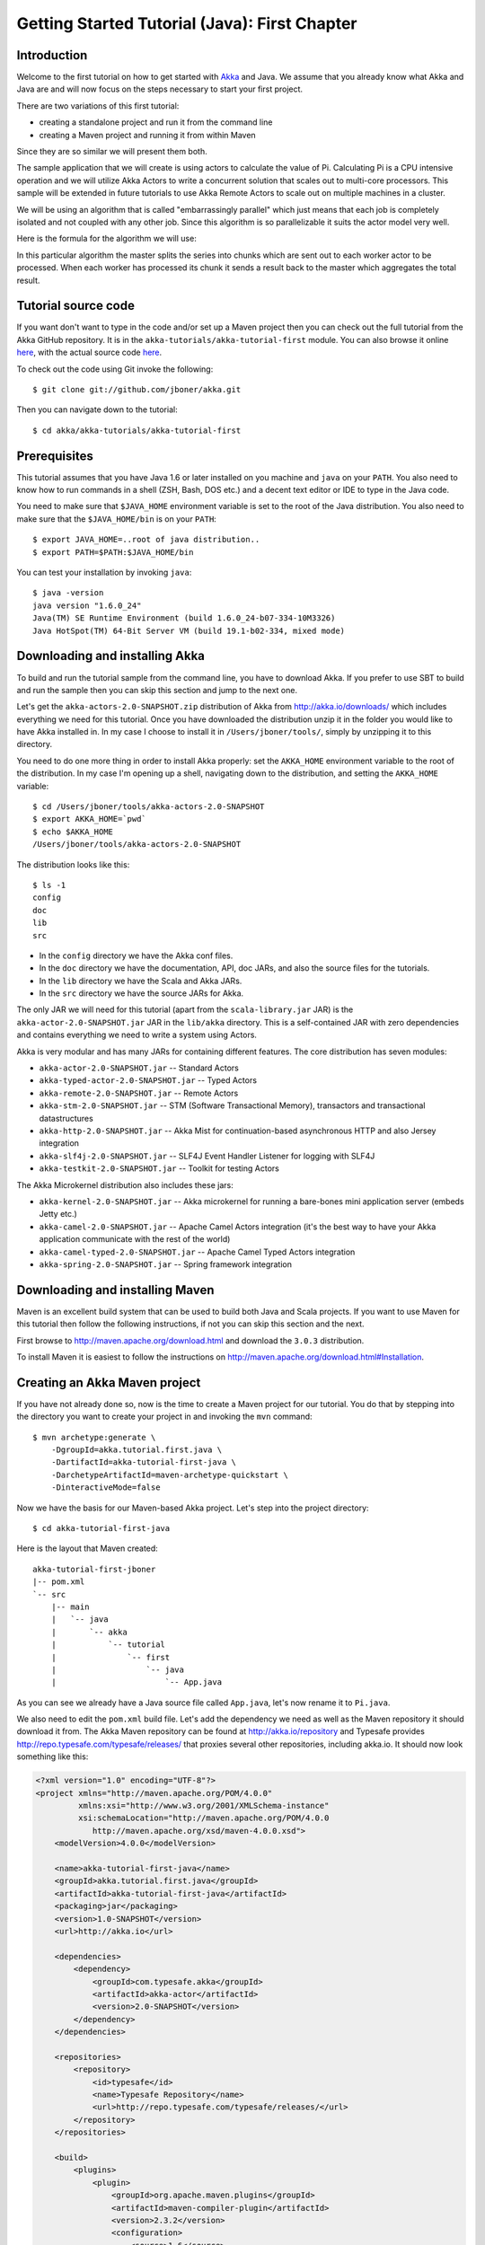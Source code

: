 .. _getting-started-first-java:

Getting Started Tutorial (Java): First Chapter
==============================================

Introduction
------------

Welcome to the first tutorial on how to get started with `Akka <http://akka.io>`_ and Java. We assume that you already know what Akka and Java are and will now focus on the steps necessary to start your first project.

There are two variations of this first tutorial:

- creating a standalone project and run it from the command line
- creating a Maven project and running it from within Maven

Since they are so similar we will present them both.

The sample application that we will create is using actors to calculate the value of Pi. Calculating Pi is a CPU intensive operation and we will utilize Akka Actors to write a concurrent solution that scales out to multi-core processors. This sample will be extended in future tutorials to use Akka Remote Actors to scale out on multiple machines in a cluster.

We will be using an algorithm that is called "embarrassingly parallel" which just means that each job is completely isolated and not coupled with any other job. Since this algorithm is so parallelizable it suits the actor model very well.

Here is the formula for the algorithm we will use:

.. image:: ../images/pi-formula.png

In this particular algorithm the master splits the series into chunks which are sent out to each worker actor to be processed. When each worker has processed its chunk it sends a result back to the master which aggregates the total result.

Tutorial source code
--------------------

If you want don't want to type in the code and/or set up a Maven project then you can check out the full tutorial from the Akka GitHub repository. It is in the ``akka-tutorials/akka-tutorial-first`` module. You can also browse it online `here`__, with the actual source code `here`__.

__ https://github.com/jboner/akka/tree/master/akka-tutorials/akka-tutorial-first
__ https://github.com/jboner/akka/blob/master/akka-tutorials/akka-tutorial-first/src/main/java/akka/tutorial/first/java/Pi.java

To check out the code using Git invoke the following::

    $ git clone git://github.com/jboner/akka.git

Then you can navigate down to the tutorial::

    $ cd akka/akka-tutorials/akka-tutorial-first

Prerequisites
-------------

This tutorial assumes that you have Java 1.6 or later installed on you machine and ``java`` on your ``PATH``. You also need to know how to run commands in a shell (ZSH, Bash, DOS etc.) and a decent text editor or IDE to type in the Java code.

You need to make sure that ``$JAVA_HOME`` environment variable is set to the root of the Java distribution. You also need to make sure that the ``$JAVA_HOME/bin`` is on your ``PATH``::

    $ export JAVA_HOME=..root of java distribution..
    $ export PATH=$PATH:$JAVA_HOME/bin

You can test your installation by invoking ``java``::

    $ java -version
    java version "1.6.0_24"
    Java(TM) SE Runtime Environment (build 1.6.0_24-b07-334-10M3326)
    Java HotSpot(TM) 64-Bit Server VM (build 19.1-b02-334, mixed mode)


Downloading and installing Akka
-------------------------------

To build and run the tutorial sample from the command line, you have to download
Akka. If you prefer to use SBT to build and run the sample then you can skip
this section and jump to the next one.

Let's get the ``akka-actors-2.0-SNAPSHOT.zip`` distribution of Akka from
http://akka.io/downloads/ which includes everything we need for this
tutorial. Once you have downloaded the distribution unzip it in the folder you
would like to have Akka installed in. In my case I choose to install it in
``/Users/jboner/tools/``, simply by unzipping it to this directory.

You need to do one more thing in order to install Akka properly: set the
``AKKA_HOME`` environment variable to the root of the distribution. In my case
I'm opening up a shell, navigating down to the distribution, and setting the
``AKKA_HOME`` variable::

    $ cd /Users/jboner/tools/akka-actors-2.0-SNAPSHOT
    $ export AKKA_HOME=`pwd`
    $ echo $AKKA_HOME
    /Users/jboner/tools/akka-actors-2.0-SNAPSHOT

The distribution looks like this::

    $ ls -1
    config
    doc
    lib
    src

- In the ``config`` directory we have the Akka conf files.
- In the ``doc`` directory we have the documentation, API, doc JARs, and also
  the source files for the tutorials.
- In the ``lib`` directory we have the Scala and Akka JARs.
- In the ``src`` directory we have the source JARs for Akka.


The only JAR we will need for this tutorial (apart from the
``scala-library.jar`` JAR) is the ``akka-actor-2.0-SNAPSHOT.jar`` JAR in the ``lib/akka``
directory. This is a self-contained JAR with zero dependencies and contains
everything we need to write a system using Actors.

Akka is very modular and has many JARs for containing different features. The core distribution has seven modules:

- ``akka-actor-2.0-SNAPSHOT.jar`` -- Standard Actors
- ``akka-typed-actor-2.0-SNAPSHOT.jar`` -- Typed Actors
- ``akka-remote-2.0-SNAPSHOT.jar`` -- Remote Actors
- ``akka-stm-2.0-SNAPSHOT.jar`` -- STM (Software Transactional Memory), transactors and transactional datastructures
- ``akka-http-2.0-SNAPSHOT.jar`` -- Akka Mist for continuation-based asynchronous HTTP and also Jersey integration
- ``akka-slf4j-2.0-SNAPSHOT.jar`` -- SLF4J Event Handler Listener for logging with SLF4J
- ``akka-testkit-2.0-SNAPSHOT.jar`` -- Toolkit for testing Actors

The Akka Microkernel distribution also includes these jars:

- ``akka-kernel-2.0-SNAPSHOT.jar`` -- Akka microkernel for running a bare-bones mini application server (embeds Jetty etc.)
- ``akka-camel-2.0-SNAPSHOT.jar`` -- Apache Camel Actors integration (it's the best way to have your Akka application communicate with the rest of the world)
- ``akka-camel-typed-2.0-SNAPSHOT.jar`` -- Apache Camel Typed Actors integration
- ``akka-spring-2.0-SNAPSHOT.jar`` -- Spring framework integration


Downloading and installing Maven
--------------------------------

Maven is an excellent build system that can be used to build both Java and Scala projects. If you want to use Maven for this tutorial then follow the following instructions, if not you can skip this section and the next.

First browse to `http://maven.apache.org/download.html <http://maven.apache.org/download.html>`_ and download the ``3.0.3`` distribution.

To install Maven it is easiest to follow the instructions on `http://maven.apache.org/download.html#Installation <http://maven.apache.org/download.html#Installation>`_.

Creating an Akka Maven project
------------------------------

If you have not already done so, now is the time to create a Maven project for our tutorial. You do that by stepping into the directory you want to create your project in and invoking the ``mvn`` command::

    $ mvn archetype:generate \
        -DgroupId=akka.tutorial.first.java \
        -DartifactId=akka-tutorial-first-java \
        -DarchetypeArtifactId=maven-archetype-quickstart \
        -DinteractiveMode=false

Now we have the basis for our Maven-based Akka project. Let's step into the project directory::

    $ cd akka-tutorial-first-java

Here is the layout that Maven created::

    akka-tutorial-first-jboner
    |-- pom.xml
    `-- src
        |-- main
        |   `-- java
        |       `-- akka
        |           `-- tutorial
        |               `-- first
        |                   `-- java
        |                       `-- App.java

As you can see we already have a Java source file called ``App.java``, let's now rename it to ``Pi.java``.

We also need to edit the ``pom.xml`` build file. Let's add the dependency we need as well as the Maven repository it should download it from. The Akka Maven repository can be found at `<http://akka.io/repository>`_ 
and Typesafe provides `<http://repo.typesafe.com/typesafe/releases/>`_ that proxies several other repositories, including akka.io. 
It should now look something like this:

.. code-block:: xml

    <?xml version="1.0" encoding="UTF-8"?>
    <project xmlns="http://maven.apache.org/POM/4.0.0"
             xmlns:xsi="http://www.w3.org/2001/XMLSchema-instance"
             xsi:schemaLocation="http://maven.apache.org/POM/4.0.0
                http://maven.apache.org/xsd/maven-4.0.0.xsd">
        <modelVersion>4.0.0</modelVersion>

        <name>akka-tutorial-first-java</name>
        <groupId>akka.tutorial.first.java</groupId>
        <artifactId>akka-tutorial-first-java</artifactId>
        <packaging>jar</packaging>
        <version>1.0-SNAPSHOT</version>
        <url>http://akka.io</url>

        <dependencies>
            <dependency>
                <groupId>com.typesafe.akka</groupId>
                <artifactId>akka-actor</artifactId>
                <version>2.0-SNAPSHOT</version>
            </dependency>
        </dependencies>

        <repositories>
            <repository>
                <id>typesafe</id>
                <name>Typesafe Repository</name>
                <url>http://repo.typesafe.com/typesafe/releases/</url>
            </repository>
        </repositories>

        <build>
            <plugins>
                <plugin>
                    <groupId>org.apache.maven.plugins</groupId>
                    <artifactId>maven-compiler-plugin</artifactId>
                    <version>2.3.2</version>
                    <configuration>
                        <source>1.6</source>
                        <target>1.6</target>
                    </configuration>
                </plugin>
            </plugins>
        </build>
    </project>

Start writing the code
----------------------

Now it's about time to start hacking.

We start by creating a ``Pi.java`` file and adding these import statements at the top of the file:

.. includecode:: code/tutorials/first/Pi.java#imports

If you are using Maven in this tutorial then create the file in the ``src/main/java/akka/tutorial/first/java`` directory.

If you are using the command line tools then create the file wherever you want. I will create it in a directory called ``tutorial`` at the root of the Akka distribution, e.g. in ``$AKKA_HOME/tutorial/akka/tutorial/first/java/Pi.java``.

Creating the messages
---------------------

The design we are aiming for is to have one ``Master`` actor initiating the computation, creating a set of ``Worker`` actors. Then it splits up the work into discrete chunks, and sends these chunks to the different workers in a round-robin fashion. The master waits until all the workers have completed their work and sent back results for aggregation. When computation is completed the master prints out the result, shuts down all workers and then itself.

With this in mind, let's now create the messages that we want to have flowing in the system. We need three different messages:

- ``Calculate`` -- sent to the ``Master`` actor to start the calculation
- ``Work`` -- sent from the ``Master`` actor to the ``Worker`` actors containing the work assignment
- ``Result`` -- sent from the ``Worker`` actors to the ``Master`` actor containing the result from the worker's calculation

Messages sent to actors should always be immutable to avoid sharing mutable state. So let's start by creating three messages as immutable POJOs.

.. includecode:: code/tutorials/first/Pi.java#messages

Creating the worker
-------------------

Now we can create the worker actor.  This is done by extending in the ``UntypedActor`` base class and defining the ``onReceive`` method. The ``onReceive`` method defines our message handler. We expect it to be able to handle the ``Work`` message so we need to add a handler for this message:

.. includecode:: code/tutorials/first/Pi.java#worker
   :exclude: calculatePiFor

As you can see we have now created an ``UntypedActor`` with a ``onReceive`` method as a handler for the ``Work`` message. In this handler we invoke the ``calculatePiFor(..)`` method, wrap the result in a ``Result`` message and send it back to the original sender using ``getContext().reply(..)``. In Akka the sender reference is implicitly passed along with the message so that the receiver can always reply or store away the sender reference for future use.

The only thing missing in our ``Worker`` actor is the implementation on the ``calculatePiFor(..)`` method:

.. includecode:: code/tutorials/first/Pi.java#calculatePiFor

Creating the master
-------------------

The master actor is a little bit more involved. In its constructor we need to create the workers (the ``Worker`` actors) and start them. We will also wrap them in a load-balancing router to make it easier to spread out the work evenly between the workers. Let's do that first:

.. includecode:: code/tutorials/first/Pi.java#create-workers

As you can see we are using the ``actorOf`` factory method to create actors, this method returns as an ``ActorRef`` which is a reference to our newly created actor.  This method is available in the ``Actors`` object but is usually imported::

    import static akka.actor.Actors.actorOf;

One thing to note is that we used two different versions of the ``actorOf`` method. For creating the ``Worker`` actor we just pass in the class but to create the ``PiRouter`` actor we can't do that since the constructor in the ``PiRouter`` class takes arguments, instead we need to use the ``UntypedActorFactory`` which unfortunately is a bit more verbose.

``actorOf`` is the only way to create an instance of an Actor, this is enforced by Akka runtime. The ``actorOf`` method instantiates the actor and returns, not an instance to the actor, but an instance to an ``ActorRef``. This reference is the handle through which you communicate with the actor. It is immutable, serializable and location-aware meaning that it "remembers" its original actor even if it is sent to other nodes across the network and can be seen as the equivalent to the Erlang actor's PID.

The actor's life-cycle is:

- Created & Started -- ``Actor.actorOf[MyActor]`` -- can receive messages
- Stopped -- ``actorRef.stop()`` -- can **not** receive messages

Once the actor has been stopped it is dead and can not be started again.

Now we have a router that is representing all our workers in a single abstraction. If you paid attention to the code above, you saw that we were using the ``nrOfWorkers`` variable. This variable and others we have to pass to the ``Master`` actor in its constructor. So now let's create the master actor. We have to pass in three integer variables:

- ``nrOfWorkers`` -- defining how many workers we should start up
- ``nrOfMessages`` -- defining how many number chunks to send out to the workers
- ``nrOfElements`` -- defining how big the number chunks sent to each worker should be

Here is the master actor:

.. includecode:: code/tutorials/first/Pi.java#master
   :exclude: handle-messages

A couple of things are worth explaining further.

First, we are passing in a ``java.util.concurrent.CountDownLatch`` to the ``Master`` actor. This latch is only used for plumbing (in this specific tutorial), to have a simple way of letting the outside world knowing when the master can deliver the result and shut down. In more idiomatic Akka code, as we will see in part two of this tutorial series, we would not use a latch but other abstractions and functions like ``Channel``, ``Future`` and ``ask()`` to achieve the same thing in a non-blocking way. But for simplicity let's stick to a ``CountDownLatch`` for now.

Second, we are adding a couple of life-cycle callback methods; ``preStart`` and ``postStop``. In the ``preStart`` callback we are recording the time when the actor is started and in the ``postStop`` callback we are printing out the result (the approximation of Pi) and the time it took to calculate it. In this call we also invoke ``latch.countDown()`` to tell the outside world that we are done.

But we are not done yet. We are missing the message handler for the ``Master`` actor. This message handler needs to be able to react to two different messages:

- ``Calculate`` -- which should start the calculation
- ``Result`` -- which should aggregate the different results

The ``Calculate`` handler is sending out work to all the ``Worker`` actors and after doing that it also sends a ``new Broadcast(poisonPill())`` message to the router, which will send out the ``PoisonPill`` message to all the actors it is representing (in our case all the ``Worker`` actors). ``PoisonPill`` is a special kind of message that tells the receiver to shut itself down using the normal shutdown method; ``getContext().stop()``, and is created through the ``poisonPill()`` method. We also send a ``PoisonPill`` to the router itself (since it's also an actor that we want to shut down).

The ``Result`` handler is simpler, here we get the value from the ``Result`` message and aggregate it to our ``pi`` member variable. We also keep track of how many results we have received back, and if that matches the number of tasks sent out, the ``Master`` actor considers itself done and shuts down.

Let's capture this in code:

.. includecode:: code/tutorials/first/Pi.java#master-receive


Bootstrap the calculation
-------------------------

Now the only thing that is left to implement is the runner that should bootstrap and run the calculation for us. We do that by adding a ``main`` method to the enclosing ``Pi`` class in which we create a new instance of ``Pi`` and invoke method ``calculate`` in which we start up the ``Master`` actor and wait for it to finish:

.. includecode:: code/tutorials/first/Pi.java#app
   :exclude: actors-and-messages

That's it. Now we are done.

Before we package it up and run it, let's take a look at the full code now, with package declaration, imports and all:

.. includecode:: code/tutorials/first/Pi.java

Run it as a command line application
------------------------------------

If you have not typed in (or copied) the code for the tutorial as
``$AKKA_HOME/tutorial/akka/tutorial/first/java/Pi.java`` then now is the
time. When that's done open up a shell and step in to the Akka distribution
(``cd $AKKA_HOME``).

First we need to compile the source file. That is done with Java's compiler
``javac``. Our application depends on the ``akka-actor-2.0-SNAPSHOT.jar`` and the
``scala-library.jar`` JAR files, so let's add them to the compiler classpath
when we compile the source::

    $ javac -cp lib/scala-library.jar:lib/akka/akka-actor-2.0-SNAPSHOT.jar tutorial/akka/tutorial/first/java/Pi.java

When we have compiled the source file we are ready to run the application. This
is done with ``java`` but yet again we need to add the ``akka-actor-2.0-SNAPSHOT.jar``
and the ``scala-library.jar`` JAR files to the classpath as well as the classes
we compiled ourselves::

    $ java \
        -cp lib/scala-library.jar:lib/akka/akka-actor-2.0-SNAPSHOT.jar:tutorial \
        akka.tutorial.java.first.Pi
    AKKA_HOME is defined as [/Users/jboner/tools/akka-actors-2.0-SNAPSHOT]
    loading config from [/Users/jboner/tools/akka-actors-2.0-SNAPSHOT/config/akka.conf].

    Pi estimate:        3.1435501812459323
    Calculation time:   579 millis

Yippee! It is working.

If you have not defined the ``AKKA_HOME`` environment variable then Akka can't
find the ``akka.conf`` configuration file and will print out a ``Can’t load
akka.conf`` warning. This is ok since it will then just use the defaults.


Run it inside Maven
-------------------

If you used Maven, then you can run the application directly inside Maven. First you need to compile the project::

    $ mvn compile

When this in done we can run our application directly inside Maven::

    $ mvn exec:java -Dexec.mainClass="akka.tutorial.first.java.Pi"
    ...
    Pi estimate:        3.1435501812459323
    Calculation time:   592 millis

Yippee! It is working.

If you have not defined an the ``AKKA_HOME`` environment variable then Akka can't find the ``akka.conf`` configuration file and will print out a ``Can’t load akka.conf`` warning. This is ok since it will then just use the defaults.

Conclusion
----------

We have learned how to create our first Akka project using Akka's actors to speed up a computation-intensive problem by scaling out on multi-core processors (also known as scaling up). We have also learned to compile and run an Akka project using either the tools on the command line or the SBT build system.

If you have a multi-core machine then I encourage you to try out different number of workers (number of working actors) by tweaking the ``nrOfWorkers`` variable to for example; 2, 4, 6, 8 etc. to see performance improvement by scaling up.

Happy hakking.
